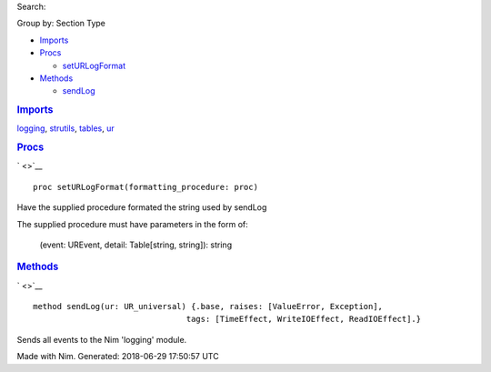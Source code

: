 .. raw:: html

   <div id="documentId" class="document">

.. raw:: html

   <div class="container">

.. raw:: html

   <div class="row">

.. raw:: html

   <div class="three columns">

.. raw:: html

   <div id="global-links">

.. raw:: html

   </div>

.. raw:: html

   <div id="searchInput">

Search:

.. raw:: html

   </div>

.. raw:: html

   <div>

Group by: Section Type

.. raw:: html

   </div>

-  `Imports <#6>`__

-  `Procs <#12>`__

   -  `setURLogFormat <#setURLogFormat,proc>`__

-  `Methods <#14>`__

   -  `sendLog <#sendLog.e,UR_universal>`__

.. raw:: html

   </div>

.. raw:: html

   <div id="content" class="nine columns">

.. raw:: html

   <div id="tocRoot">

.. raw:: html

   </div>

.. raw:: html

   <div id="6" class="section">

.. rubric:: `Imports <#6>`__
   :name: imports

`logging <logging.html>`__, `strutils <strutils.html>`__,
`tables <tables.html>`__, `ur <ur.html>`__

.. raw:: html

   </div>

.. raw:: html

   <div id="12" class="section">

.. rubric:: `Procs <#12>`__
   :name: procs

` <>`__
::

    proc setURLogFormat(formatting_procedure: proc)

Have the supplied procedure formated the string used by sendLog

The supplied procedure must have parameters in the form of:

    (event: UREvent, detail: Table[string, string]): string

.. raw:: html

   </div>

.. raw:: html

   <div id="14" class="section">

.. rubric:: `Methods <#14>`__
   :name: methods

` <>`__
::

    method sendLog(ur: UR_universal) {.base, raises: [ValueError, Exception],
                                    tags: [TimeEffect, WriteIOEffect, ReadIOEffect].}

Sends all events to the Nim 'logging' module.

.. raw:: html

   </div>

.. raw:: html

   </div>

.. raw:: html

   </div>

.. raw:: html

   <div class="row">

.. raw:: html

   <div class="twelve-columns footer">

Made with Nim. Generated: 2018-06-29 17:50:57 UTC

.. raw:: html

   </div>

.. raw:: html

   </div>

.. raw:: html

   </div>

.. raw:: html

   </div>
